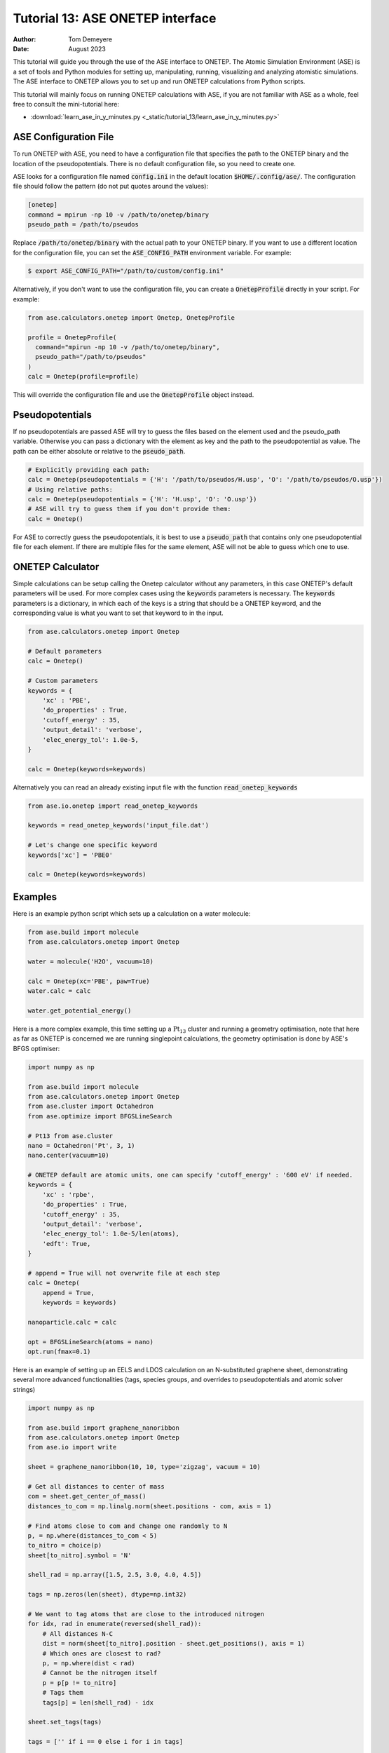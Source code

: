 ===================================
Tutorial 13: ASE ONETEP interface
===================================

:Author:  Tom Demeyere
:Date:    August 2023

.. role:: raw-latex(raw)
   :format: latex

This tutorial will guide you through the use of the ASE interface to ONETEP. The Atomic Simulation Environment (ASE) is a set of tools and Python modules for setting up, manipulating, running, visualizing and analyzing atomistic simulations. The ASE interface to ONETEP allows you to set up and run ONETEP calculations from Python scripts.

This tutorial will mainly focus on running ONETEP calculations with ASE, if you are not familiar with ASE as a whole, feel free to consult the mini-tutorial here:

- :download:`learn_ase_in_y_minutes.py <_static/tutorial_13/learn_ase_in_y_minutes.py>`

ASE Configuration File
======================

To run ONETEP with ASE, you need to have a configuration file that specifies the path to the ONETEP binary and the location of the pseudopotentials. There is no default configuration file, so you need to create one.

ASE looks for a configuration file named :code:`config.ini` in the default location :code:`$HOME/.config/ase/`. The configuration file should follow the pattern (do not put quotes around the values):

.. code-block:: ini

    [onetep]
    command = mpirun -np 10 -v /path/to/onetep/binary
    pseudo_path = /path/to/pseudos

Replace :code:`/path/to/onetep/binary` with the actual path to your ONETEP binary. If you want to use a different location for the configuration file, you can set the :code:`ASE_CONFIG_PATH` environment variable. For example:

.. code-block:: bash

  $ export ASE_CONFIG_PATH="/path/to/custom/config.ini"

Alternatively, if you don't want to use the configuration file, you can create a :code:`OnetepProfile` directly in your script. For example:

.. code-block:: python

  from ase.calculators.onetep import Onetep, OnetepProfile

  profile = OnetepProfile(
    command="mpirun -np 10 -v /path/to/onetep/binary",
    pseudo_path="/path/to/pseudos"
  )
  calc = Onetep(profile=profile)

This will override the configuration file and use the :code:`OnetepProfile` object instead.

Pseudopotentials
================

If no pseudopotentials are passed ASE will try to guess the files based on the element used and the pseudo_path variable. Otherwise you can pass a dictionary with the element as key and the path to the pseudopotential as value. The path can be either absolute or relative to the :code:`pseudo_path`.

.. code-block:: python

    # Explicitly providing each path:
    calc = Onetep(pseudopotentials = {'H': '/path/to/pseudos/H.usp', 'O': '/path/to/pseudos/O.usp'})
    # Using relative paths:
    calc = Onetep(pseudopotentials = {'H': 'H.usp', 'O': 'O.usp'})
    # ASE will try to guess them if you don't provide them:
    calc = Onetep()

For ASE to correctly guess the pseudopotentials, it is best to use a :code:`pseudo_path` that contains only one pseudopotential file for each element. If there are multiple files for the same element, ASE will not be able to guess which one to use.

ONETEP Calculator
=================

Simple calculations can be setup calling the Onetep calculator without any parameters,
in this case ONETEP's default parameters will be used. For more complex cases using the
:code:`keywords` parameters is necessary. The :code:`keywords` parameters is a dictionary, in which each of the keys is a string that should be a ONETEP keyword, and the corresponding value is what you want to set that keyword to in the input.

.. code-block:: python

    from ase.calculators.onetep import Onetep

    # Default parameters
    calc = Onetep()

    # Custom parameters
    keywords = {
        'xc' : 'PBE',
        'do_properties' : True,
        'cutoff_energy' : 35,
        'output_detail': 'verbose',
        'elec_energy_tol': 1.0e-5,
    }

    calc = Onetep(keywords=keywords)

Alternatively you can read an already existing input file with the function :code:`read_onetep_keywords`

.. code-block:: python

    from ase.io.onetep import read_onetep_keywords

    keywords = read_onetep_keywords('input_file.dat')

    # Let's change one specific keyword
    keywords['xc'] = 'PBE0'

    calc = Onetep(keywords=keywords)

Examples
========

Here is an example python script which sets up a calculation on a water molecule:

.. code-block:: python

    from ase.build import molecule
    from ase.calculators.onetep import Onetep

    water = molecule('H2O', vacuum=10)
    
    calc = Onetep(xc='PBE', paw=True)
    water.calc = calc

    water.get_potential_energy()

Here is a more complex example, this time setting up a :math:`\mathrm{Pt}_{13}` cluster and running a geometry optimisation, note that here as far as ONETEP is concerned we are running singlepoint calculations, the geometry optimisation is done by ASE's BFGS optimiser:

.. code-block:: python

    import numpy as np

    from ase.build import molecule
    from ase.calculators.onetep import Onetep
    from ase.cluster import Octahedron
    from ase.optimize import BFGSLineSearch
    
    # Pt13 from ase.cluster
    nano = Octahedron('Pt', 3, 1)
    nano.center(vacuum=10)

    # ONETEP default are atomic units, one can specify 'cutoff_energy' : '600 eV' if needed.
    keywords = {
        'xc' : 'rpbe',
        'do_properties' : True,
        'cutoff_energy' : 35,
        'output_detail': 'verbose',
        'elec_energy_tol': 1.0e-5/len(atoms),
        'edft': True,
    }

    # append = True will not overwrite file at each step
    calc = Onetep(
        append = True,
        keywords = keywords)

    nanoparticle.calc = calc

    opt = BFGSLineSearch(atoms = nano)
    opt.run(fmax=0.1)


Here is an example of setting up an EELS and LDOS calculation on an N-substituted graphene sheet,
demonstrating several more advanced functionalities (tags, species groups, and overrides to
pseudopotentials and atomic solver strings)

.. code-block:: python

    import numpy as np

    from ase.build import graphene_nanoribbon
    from ase.calculators.onetep import Onetep
    from ase.io import write

    sheet = graphene_nanoribbon(10, 10, type='zigzag', vacuum = 10)

    # Get all distances to center of mass
    com = sheet.get_center_of_mass()
    distances_to_com = np.linalg.norm(sheet.positions - com, axis = 1)

    # Find atoms close to com and change one randomly to N
    p, = np.where(distances_to_com < 5)
    to_nitro = choice(p)
    sheet[to_nitro].symbol = 'N'

    shell_rad = np.array([1.5, 2.5, 3.0, 4.0, 4.5])

    tags = np.zeros(len(sheet), dtype=np.int32)

    # We want to tag atoms that are close to the introduced nitrogen
    for idx, rad in enumerate(reversed(shell_rad)):
        # All distances N-C
        dist = norm(sheet[to_nitro].position - sheet.get_positions(), axis = 1)
        # Which ones are closest to rad?
        p, = np.where(dist < rad)
        # Cannot be the nitrogen itself
        p = p[p != to_nitro]
        # Tags them
        tags[p] = len(shell_rad) - idx

    sheet.set_tags(tags)

    tags = ['' if i == 0 else i for i in tags]

    species = np.unique(np.char.add(sheet.get_chemical_symbols(), tags))

    keywords = {
        'species_core_wf' : ['N /path/to/pseudo/corehole.abinit'],
        'species_solver' : ['N SOLVE conf=1s1 2p4'],
        'pseudo_path': '/Users/tomdm/PseudoPotentials/SSSP_1.2.1',
        'xc' : 'PBE', 
        'paw': True,
        'do_properties': True,
        'cutoff_energy' : '500 eV',
        'species_ldos_groups': species,
        'task' : 'GeometryOptimization'
    }

    calc = Onetep(
        keywords = keywords
    )

    # Checking the input before running the calculation  
    write('to_check.dat', sheet, format='onetep-in', keywords = keywords)
 
    sheet.calc = calc
    # Will actually run the geometry optimisation
    # using ONETEP internal BFGS
    sheet.get_potential_energy()


Quickly restart with solvation effect using the soft sphere solvation model:

.. code-block:: python

    from ase.io import read
    from ase.io.onetep import get_onetep_keywords

    # Read from the previous run...
    optimized_sheet = read("onetep.out")

    # Function to retrieve keywords dict from input file...
    keywords = get_onetep_keywords('onetep.dat')
    
    # We add solvation keywords
    keywords.update(
        {
        'is_implicit_solvent': True, 
        'is_include_apolar': True,
        'is_smeared_ion_rep': True,
        'is_dielectric_model': 'fix_cavity',
        'is_dielectric_function' : 'soft_sphere'
        }
    )

    optimized_sheet.calc = Onetep(keywords=keywords)
    optimized_sheet.get_potential_energy()

Important note
==============

If you are not keen about using ASE to run ONETEP calculations, it is always possible to use ASE to write ONETEP input files and run them manually. This should be done by using the general ASE IO modules :code:`ase.io.write` and :code:`ase.io.read` to write and read ONETEP input files. In every example above, all you need to do is to replace the :code:`get_potential_energy()` call by a :code:`write` call to write the input file, such as :code:`write('input_file.dat', atoms, format='onetep-in', keywords=keywords)`. You can then run the ONETEP binary manually as you always do.

How to use ASE on HPCs
======================

If the HPC you are using has a module system, you can load the conda module and create an environment with the required packages. If you don't have access to a module system, you can install miniforge in your home directory and create an environment there. A tutorial to do so is available at the end of this document.

How does python launch ONETEP under the hood?
---------------------------------------------

When you run a python script with ASE and ONETEP, ASE will both construst the command to be launched and the input file. The command will be constructed based on the :code:`command` key in the ASE configuration file. Or based on the :code:`command` key in the :code:`OnetepProfile` object if you send the profile manually. The command will be executed with the `subprocess` module using the :code:`check_call` function. The inner working of the :code:`check_call` function is to run the command in a subprocess and wait for it to finish. If the command fails, an exception will be raised. To run the command no new shell is created, and all the environment variables are inherited from the parent process. All stdout and stderr will be redirected to the onetep.out and onetep.err files.

The input file will be created by the IO functions of ASE, namely :code:`ase.io.onetep.write_onetep_input`. This function will write the input file in the format expected by ONETEP. This will be automatically done if a calculation is launched via :code:`atoms.get_potential_energy()` or else.

General case
------------

There are two ways to submit job using ASE on HPC, you can directly sbatch the python script by putting the correct shebang at the top of the script, or you can use an additional bash script to submit the job. The bash script will have to activate the environment and run the python ASE script. Here is an example of such a script:

.. code-block:: bash

  #!/bin/bash
  #SBATCH --job-name=ASE_ONETEP
  ...

  conda activate myenv

  module load ... # Load all the modules needed by ONETEP
  export ... # Set all the environment variables needed by ONETEP

  export ASE_CONFIG_PATH="/path/to/scratch/.ase_config.ini"

  python my_ase_script.py

.. code-block:: python

    # Your python script can look like this

    from ase.build import molecule

    from ase.calculators.onetep import Onetep

    water = molecule('H2O')

    keywords = {
        'xc' : 'PBE',
        'do_properties' : True,
        'cutoff_energy' : 35,
        'output_detail': 'verbose',
        'elec_energy_tol': 1.0e-5/len(water),
    }

    calc = Onetep(keywords=keywords)

    water.calc = calc
    water.get_potential_energy()

Make sure that the ONETEP command being used contains :code:`srun` for example: :code:`command = srun /path/to/onetep/binary`. Otherwise the job will not dispatch correctly on the compute nodes. This is no different from launching a normal job, with the expection that ASE takes care of the input file and the command to be launched.

Archer2
-------

Archer2 is a Cray system, and the conda module is **not** available. You should install it by having a look at the instruction at the end of this document. **One of the Archer2's particularity to keep in mind is that compute nodes only have access to the scratch space and not to the home directory.** You should make sure that every file which will be used during the calculation is accessible from the scratch space, most likely this will be: the input files, the pseudopotentials, the executable and conda. This also means that if you are using the ase config file, you should make sure to change its location with the :code:`ASE_CONFIG_PATH` environment variable to the scratch space. Once this is done you should have a working environment to run ASE on Archer2.

Iridis5
-------

Iridis5 is an Intel based HPC, with conda available as a module. You can alternavely install your own Conda, following the instruction at the end of this document if you want it. There is no particularity to keep in mind when running ASE on Iridis5, you can use the conda module to create an environment with the required packages. You can then submit a job with the python script directly or with a bash script as shown above. Make sure to use :code:`srun` in the command to dispatch the job on the compute nodes.

Young
-----

The only particularity of Young is that :code:`srun` is not available, instead a home-made wrapper around `mpirun` is made avaible (`gerun`). **This will not cause limitations as long as you keep each job to serial execution.** For example, if you use the ASE NEB module with threading, i.e. launching multiple ONETEP in parallel in the same PBS job, gerun will most likely not distribute the job correctly, and the calculation will either fail, or be very slow. The only way around this is to make use of the :code:`mpirun` command directly and specifying the node to use for each job. Which will not be detailed here, you should probably use another HPC for this kind of calculation.

Other python packages
=====================

Other packages that can be used with Onetep + ASE are numerous, here we do mini-tutorials for some of them.

DFTD3/DFTD4
-----------

DFTD3 and DFTD4 are dispersion correction methods that can be used with ONETEP. These packages also interface with ASE, which is why they can be used in conjunction with ONETEP. To install DFTD3 or DFTD4, you can use the conda package manager. Here is how to install them:

.. code-block:: bash

  conda install -c conda-forge dftd3-python
  conda install -c conda-forge dftd4-python

If you really care about the performance you should probably compile them yourself, although the performance gain should probably be minimal. After installation they can be used in the ASE calculator as follows:

.. code-block:: python

    from ase.build import molecule
    from ase.calculators.mixing import SumCalculator
    from ase.calculators.onetep import Onetep
    from dftd4.ase import DFTD4
    
    atoms = molecule('H2O')

    calc = SumCalculator([DFTD4(method="PBE"), Onetep(xc="PBE")])
    atoms.calc = calc

    atoms.get_potential_energy()

For DFTD3 the code is pretty much the same, just replace :code:`DFTD4` by :code:`DFTD3`. The DFTD3 version requires to have :code:`method` and :code:`damping` parameters set at all times. With both versions you can pass an additional parameter :code:`params_tweaks` where you can manually override the internal D3 parameters, see the documentation for more information.

Alloy Catalysis Automated Toolkit (ACAT)
----------------------------------------

ACAT (https://gitlab.com/asm-dtu/acat) is a python package that can be used to automate the setup of ONETEP calculations for (alloy) catalysis. ACAT can be used in conjunction with ASE, and can be installed using pip:

.. code-block:: bash

  pip install acat

The package allows many operations on both surfaces and nanoclusters, the two main classes are the
:code:`ClusterAdsorptionSites` and the :code:`SlabAdsorptionSites`. Which are used to detect all possible binding sites of your systems. Here is a complete example to create ONETEP input files for an alloyed nanocluster:

.. code-block:: python

    from pathlib import Path

    from acat.adsorption_sites import ClusterAdsorptionSites
    from acat.build.action import add_adsorbate_to_site
    from ase.cluster import Octahedron
    from ase.io import write

    calc_dir = Path("alloy_project_tutorial")
    calc_dir.mkdir(exist_ok=True)

    atoms = Octahedron("Ni", length=7, cutoff=2)

    # Let's create our alloy
    for atom in atoms:
        if atom.index % 2 == 0:
            atom.symbol = "Pt"

    atoms.center(vacuum=5.0)

    # We create the ACAT object with our parameters,
    # Many more are available, check the documentation
    cas = ClusterAdsorptionSites(
        atoms,
        composition_effect=True,
        label_sites=True,
        surrogate_metal="Ni",
    )

    # Only unique sites, we don't want to duplicate calculations
    sites = cas.get_unique_sites(unique_composition=True)

    for site in sites:
        # add_adsorbate_to_site is modifies the object in place
        # so we copy it to avoid modifying the original object
        tmp = atoms.copy()

        add_adsorbate_to_site(tmp, "O", site)

        # We create a unique custom label based on the information
        label = (f"{tmp.get_chemical_formula(mode='metal').lower()}"
                f"_{site['surface']}_{site['site']}_{site['label']}")

        # The directory for this specific calculation
        current_dir = calc_dir / label
        current_dir.mkdir(exist_ok=True)

        # ASE can of course, write onetep input files
        # In practice you would have to specify keywords and pseudopotentials
        write(current_dir / "onetep.dat", tmp, format="onetep-in")


You will have a directory called `alloy_project_tutorial` with a subdirectory for each adsorption site, each containing an input file for ONETEP. You can then run these input files manually or with ASE as shown in the previous examples. Alternatively you can visualise them using the :code:`ase gui` tool.

Phonopy
-------

Phonopy (https://github.com/phonopy/phonopy) is a python package that can be used to calculate phonon properties of materials. and can be installed using pip or conda:

.. code-block:: bash

  pip install phonopy

Phonopy can be used to calculate the phonon band structure of a material. Usually everything is done using the CLI but I personnaly prefer to use the API directly, here is an example for a water molecule:

.. code-block:: python

    from ase.build import molecule
    from phonopy import Phonopy
    from phonopy.structure.atoms import PhonopyAtoms

    from ase.calculators.onetep import Onetep

    water = molecule('H2O', vacuum=10)

    calc = Onetep()

    phonopy_atoms = PhonopyAtoms(symbols=water.get_chemical_symbols(),
                                 positions=water.get_positions(),
                                 cell=water.get_cell())

    phonopy = Phonopy(phonopy_atoms, supercell_matrix=[[1, 0, 0], [0, 1, 0], [0, 0, 1]])

    phonopy.generate_displacements(distance=0.01)

    displacements = phonopy.supercells_with_displacements

    forces = []

    for i, disp in enumerate(displacements):

        disp_dir = Path(f"displacement_{i}")
        disp_dir.mkdir(exist_ok=True)

        atoms = Atoms(disp.get_chemical_symbols(),
                      disp.get_positions(),
                      cell=disp.get_cell()
        )

        calc.directory = str(disp_dir)
        
        atoms.calc = calc

        forces.append(atoms.get_forces())

    phonopy.forces = forces
    phonopy.produce_force_constants()

    phonon.save("ifc.yaml", settings={'force_constants': True})

    print(phonon.get_frequencies_with_eigenvectors((0, 0, 0))[0]*33.356)

With the annoying fact that the :code:`Atoms`` object has to be manually transfered to :code:`PhonopyAtoms` back and forth. The phonon frequencies are in THz, to convert them to cm-1 you have to multiply by 33.356. The `ifc.yaml` file can be used for further processing. See the phonopy documentation for more information.

Many more
---------

There are many more packages that can be used with ONETEP and ASE. Some of them are listed below:

- **pymatgen**: A python package for materials analysis, which can be used to generate structures, calculate band structures, and much more. (https://github.com/materialsproject/pymatgen)
- **phono3py**: A python package for calculating phonon lifetime and thermal conductivity. (https://github.com/phonopy/phono3py)
- **HiPhive**: A python package to compute higher order force constants without using a specific set of configurations. (https://hiphive.materialsmodeling.org/index.html)
- **Sella**: Sella is a utility primarily intended for refining approximate saddle point geometries. Interfaces well with ASE. (https://github.com/zadorlab/sella)
- **QuAcc**: The Quantum Accelerator (QuAcc) is a python package that can be used to create automated workflows and run them concurrently with workflow managers like Parsl, Dask or Covalent. ONETEP has an interface and a few recipes. (https://github.com/Quantum-Accelerators/quacc)

Conda for the Impatient
=======================

Why Conda?
----------
- **Do not pollute your system-wide python, you might regret it**: Conda creates isolated environments, keeping your system Python clean and preventing conflicts between different projects.
- **Stop compiling your tools, use binaries by Conda**: Conda can manage packages for various languages, including R, C++, and Fortran, making it a versatile tool for scientific computing.
- **Complement Conda with pip**: While Conda handles most python package installations, you might occasionally need pip for packages not available in Conda repositories.
- **Conda is self-contained**: Install it everywere, no need for root access. Even HPC systems encourage the use of Conda. Conda will not break your system, and you can remove it easily.

Installing Mambaforge on Linux
------------------------------
1. Download the Mambaforge installer (Linux x86_64) from the Conda Forge repository:
  
  ``wget https://github.com/conda-forge/miniforge/releases/latest/download/Mambaforge-Linux-x86_64.sh``

2. Run the installer:
  
  ``bash Mambaforge-Linux-x86_64.sh``

3. Follow the prompts, agreeing to the license and choosing the installation location.

4. Initialize Mambaforge by running:
  
  ``conda init``

5. Close and reopen your terminal for the changes to take effect.

Installing Conda on Windows
---------------------------

To install Conda on Windows, follow these steps:

1. Visit the official Anaconda website (https://www.anaconda.com) and download the Anaconda Navigator.
2. Run the installer and follow the installation prompts. Make sure to select the option to add Conda to your system's PATH environment variable.
3. Once the installation is complete, open the Anaconda Navigator application to manage packages and environments. You can create environments, install packages, and launch Jupyter notebooks directly from the Navigator interface.
4. If you want to install python packages that are only available through pip you can launch a terminal from the navigator inside the environment you want to install the package and run `pip install package_name`

Creating and Managing Environments
----------------------------------
Create a new environment:
 ``conda create --name myenv``

Activate the environment:
 ``conda activate myenv``

Deactivate the environment:
 ``conda deactivate``

Installing Packages
-------------------
Install packages in the active environment:
 ``conda install numpy pandas``

For packages not available in Conda repositories, use pip:
 ``pip install somepackage``

Updating and Removing Packages
------------------------------
Update a package:
 ``conda update somepackage``

Remove a package:
 ``conda remove somepackage``

Update all packages in the current environment:
 ``conda update --all``

Managing Environments
---------------------
List all environments:
 ``conda env list``

Remove an environment:
 ``conda env remove --name myenv``

Export an environment to a YAML file:
 ``conda env export > environment.yml``

Create an environment from a YAML file:
 ``conda env create -f environment.yml``
